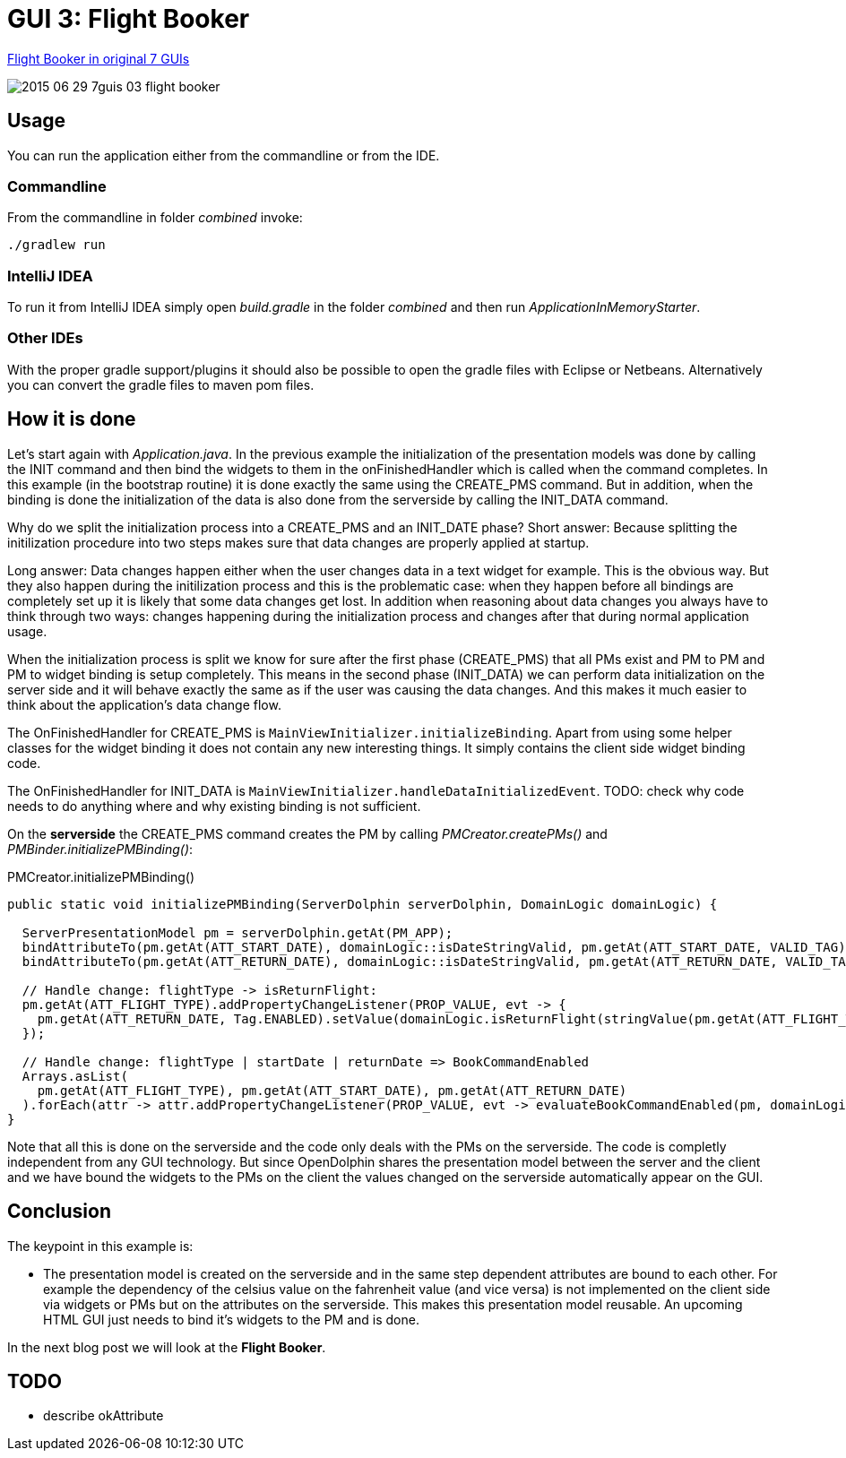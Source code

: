 = GUI 3: Flight Booker

https://github.com/eugenkiss/7guis/wiki#flight-booker[Flight Booker in original 7 GUIs]

image::docs/images/2015-06-29_7guis_03_flight_booker.png[]

== Usage

You can run the application either from the commandline or from the IDE.

=== Commandline

From the commandline in folder _combined_ invoke:

----
./gradlew run
----

=== IntelliJ IDEA

To run it from IntelliJ IDEA simply open _build.gradle_ in the folder _combined_ and then run _ApplicationInMemoryStarter_.

=== Other IDEs

With the proper gradle support/plugins it should also be possible to open the gradle files with Eclipse or Netbeans.
Alternatively you can convert the gradle files to maven pom files.

== How it is done

Let's start again with _Application.java_.
In the previous example the initialization of the presentation models was done by calling the INIT command and then bind the widgets to them in the onFinishedHandler
which is called when the command completes.
In this example (in the bootstrap routine) it is done exactly the same using the CREATE_PMS command.
But in addition, when the binding is done the initialization of the data is also done from the serverside by calling the INIT_DATA command.

Why do we split the initialization process into a CREATE_PMS and an INIT_DATE phase?
Short answer: Because splitting the initilization procedure into two steps makes sure that data changes are properly applied at startup.

Long answer: Data changes happen either when the user changes data in a text widget for example.
This is the obvious way.
But they also happen during the initilization process and this is the problematic case:
when they happen before all bindings are completely set up it is likely that some data changes get lost.
In addition when reasoning about data changes you always have to think through two ways:
changes happening during the initialization process and changes after that during normal application usage.

When the initialization process is split we know for sure after the first phase (CREATE_PMS) that all PMs exist and PM to PM and PM to widget binding is setup completely.
This means in the second phase (INIT_DATA) we can perform data initialization on the server side and it will behave exactly the same as if the user was causing the data changes.
And this makes it much easier to think about the application's data change flow.

The OnFinishedHandler for CREATE_PMS is `MainViewInitializer.initializeBinding`.
Apart from using some helper classes for the widget binding it does not contain any new interesting things.
It simply contains the client side widget binding code.

The OnFinishedHandler for INIT_DATA is `MainViewInitializer.handleDataInitializedEvent`.
TODO: check why code needs to do anything where and why existing binding is not sufficient.

// -------------------------------------------------


On the *serverside* the CREATE_PMS command creates the PM by calling _PMCreator.createPMs()_ and _PMBinder.initializePMBinding()_:

[source,java]
.PMCreator.initializePMBinding()
----
public static void initializePMBinding(ServerDolphin serverDolphin, DomainLogic domainLogic) {

  ServerPresentationModel pm = serverDolphin.getAt(PM_APP);
  bindAttributeTo(pm.getAt(ATT_START_DATE), domainLogic::isDateStringValid, pm.getAt(ATT_START_DATE, VALID_TAG));
  bindAttributeTo(pm.getAt(ATT_RETURN_DATE), domainLogic::isDateStringValid, pm.getAt(ATT_RETURN_DATE, VALID_TAG));

  // Handle change: flightType -> isReturnFlight:
  pm.getAt(ATT_FLIGHT_TYPE).addPropertyChangeListener(PROP_VALUE, evt -> {
    pm.getAt(ATT_RETURN_DATE, Tag.ENABLED).setValue(domainLogic.isReturnFlight(stringValue(pm.getAt(ATT_FLIGHT_TYPE))));
  });

  // Handle change: flightType | startDate | returnDate => BookCommandEnabled
  Arrays.asList(
    pm.getAt(ATT_FLIGHT_TYPE), pm.getAt(ATT_START_DATE), pm.getAt(ATT_RETURN_DATE)
  ).forEach(attr -> attr.addPropertyChangeListener(PROP_VALUE, evt -> evaluateBookCommandEnabled(pm, domainLogic)));
}
----



Note that all this is done on the serverside and the code only deals with the PMs on the serverside.
The code is completly independent from any GUI technology.
But since OpenDolphin shares the presentation model between the server and the client and we have bound the widgets to the PMs on the client the values changed
on the serverside automatically appear on the GUI.


== Conclusion

The keypoint in this example is:

* The presentation model is created on the serverside and in the same step dependent attributes are bound to each other.
For example the dependency of the celsius value on the fahrenheit value (and vice versa) is not implemented on the client side via widgets or PMs
but on the attributes on the serverside. This makes this presentation model reusable. An upcoming HTML GUI just needs to bind it's widgets to the PM
and is done.

In the next blog post we will look at the *Flight Booker*.

== TODO

* describe okAttribute
